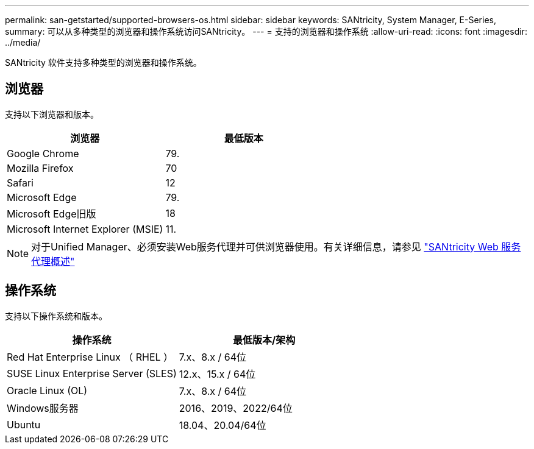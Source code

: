 ---
permalink: san-getstarted/supported-browsers-os.html 
sidebar: sidebar 
keywords: SANtricity, System Manager, E-Series, 
summary: 可以从多种类型的浏览器和操作系统访问SANtricity。 
---
= 支持的浏览器和操作系统
:allow-uri-read: 
:icons: font
:imagesdir: ../media/


[role="lead"]
SANtricity 软件支持多种类型的浏览器和操作系统。



== 浏览器

支持以下浏览器和版本。

[cols="1a,1a"]
|===
| 浏览器 | 最低版本 


 a| 
Google Chrome
 a| 
79.



 a| 
Mozilla Firefox
 a| 
70



 a| 
Safari
 a| 
12



 a| 
Microsoft Edge
 a| 
79.



 a| 
Microsoft Edge旧版
 a| 
18



 a| 
Microsoft Internet Explorer (MSIE)
 a| 
11.

|===
[NOTE]
====
对于Unified Manager、必须安装Web服务代理并可供浏览器使用。有关详细信息，请参见 https://docs.netapp.com/us-en/e-series/web-services-proxy/index.html["SANtricity Web 服务代理概述"^]

====


== 操作系统

支持以下操作系统和版本。

[cols="1a,1a"]
|===
| 操作系统 | 最低版本/架构 


 a| 
Red Hat Enterprise Linux （ RHEL ）
 a| 
7.x、8.x / 64位



 a| 
SUSE Linux Enterprise Server (SLES)
 a| 
12.x、15.x / 64位



 a| 
Oracle Linux (OL)
 a| 
7.x、8.x / 64位



 a| 
Windows服务器
 a| 
2016、2019、2022/64位



 a| 
Ubuntu
 a| 
18.04、20.04/64位

|===